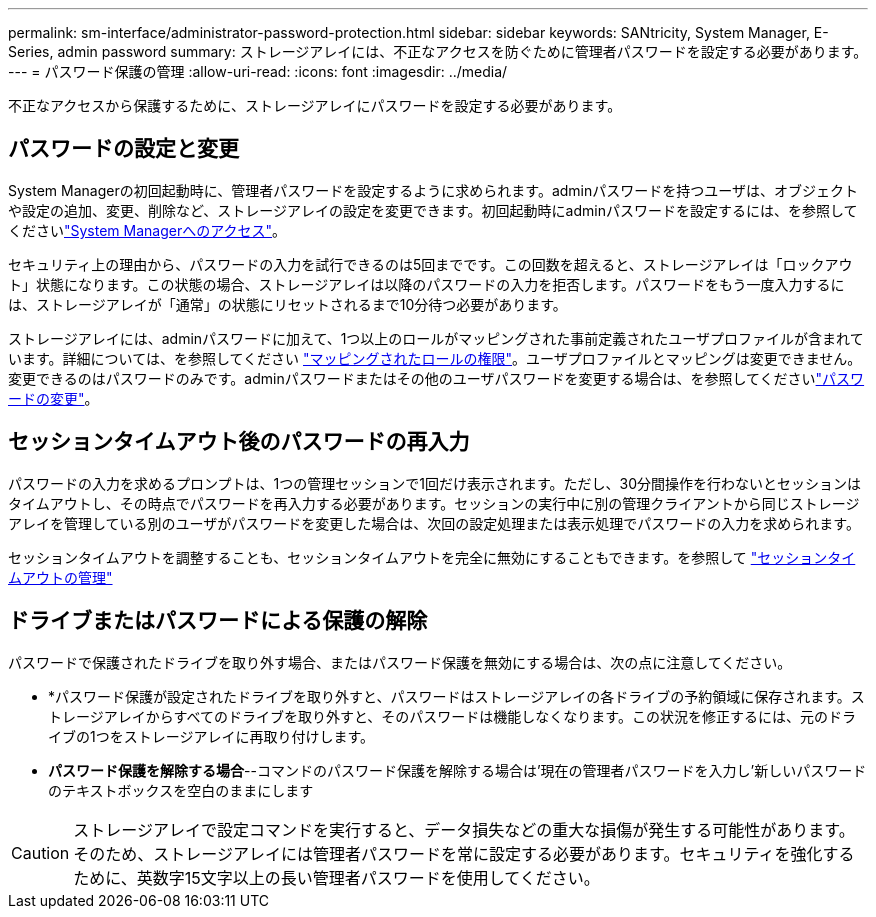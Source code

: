 ---
permalink: sm-interface/administrator-password-protection.html 
sidebar: sidebar 
keywords: SANtricity, System Manager, E-Series, admin password 
summary: ストレージアレイには、不正なアクセスを防ぐために管理者パスワードを設定する必要があります。 
---
= パスワード保護の管理
:allow-uri-read: 
:icons: font
:imagesdir: ../media/


[role="lead"]
不正なアクセスから保護するために、ストレージアレイにパスワードを設定する必要があります。



== パスワードの設定と変更

System Managerの初回起動時に、管理者パスワードを設定するように求められます。adminパスワードを持つユーザは、オブジェクトや設定の追加、変更、削除など、ストレージアレイの設定を変更できます。初回起動時にadminパスワードを設定するには、を参照してくださいlink:../san-getstarted/access-sam.html["System Managerへのアクセス"]。

セキュリティ上の理由から、パスワードの入力を試行できるのは5回までです。この回数を超えると、ストレージアレイは「ロックアウト」状態になります。この状態の場合、ストレージアレイは以降のパスワードの入力を拒否します。パスワードをもう一度入力するには、ストレージアレイが「通常」の状態にリセットされるまで10分待つ必要があります。

ストレージアレイには、adminパスワードに加えて、1つ以上のロールがマッピングされた事前定義されたユーザプロファイルが含まれています。詳細については、を参照してください link:../sm-settings/permissions-for-mapped-roles.html["マッピングされたロールの権限"]。ユーザプロファイルとマッピングは変更できません。変更できるのはパスワードのみです。adminパスワードまたはその他のユーザパスワードを変更する場合は、を参照してくださいlink:../sm-settings/change-passwords.html["パスワードの変更"]。



== セッションタイムアウト後のパスワードの再入力

パスワードの入力を求めるプロンプトは、1つの管理セッションで1回だけ表示されます。ただし、30分間操作を行わないとセッションはタイムアウトし、その時点でパスワードを再入力する必要があります。セッションの実行中に別の管理クライアントから同じストレージアレイを管理している別のユーザがパスワードを変更した場合は、次回の設定処理または表示処理でパスワードの入力を求められます。

セッションタイムアウトを調整することも、セッションタイムアウトを完全に無効にすることもできます。を参照して link:../sm-settings/manage-session-timeouts-sam.html["セッションタイムアウトの管理"]



== ドライブまたはパスワードによる保護の解除

パスワードで保護されたドライブを取り外す場合、またはパスワード保護を無効にする場合は、次の点に注意してください。

* *パスワード保護が設定されたドライブを取り外すと、パスワードはストレージアレイの各ドライブの予約領域に保存されます。ストレージアレイからすべてのドライブを取り外すと、そのパスワードは機能しなくなります。この状況を修正するには、元のドライブの1つをストレージアレイに再取り付けします。
* *パスワード保護を解除する場合*--コマンドのパスワード保護を解除する場合は'現在の管理者パスワードを入力し'新しいパスワードのテキストボックスを空白のままにします


[CAUTION]
====
ストレージアレイで設定コマンドを実行すると、データ損失などの重大な損傷が発生する可能性があります。そのため、ストレージアレイには管理者パスワードを常に設定する必要があります。セキュリティを強化するために、英数字15文字以上の長い管理者パスワードを使用してください。

====